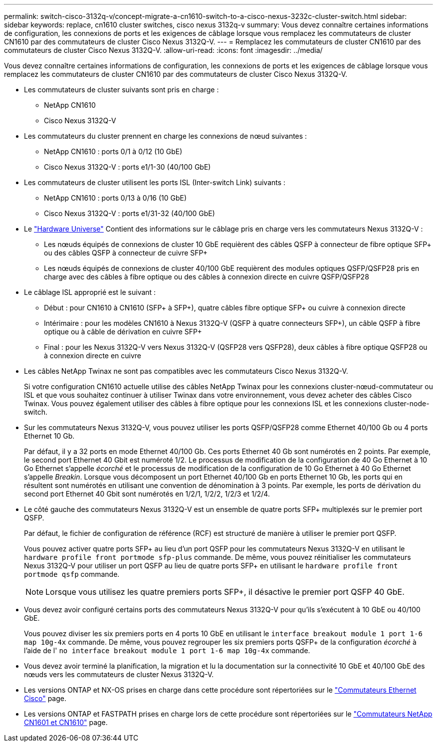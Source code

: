 ---
permalink: switch-cisco-3132q-v/concept-migrate-a-cn1610-switch-to-a-cisco-nexus-3232c-cluster-switch.html 
sidebar: sidebar 
keywords: replace, cn1610 cluster switches, cisco nexus 3132q-v 
summary: Vous devez connaître certaines informations de configuration, les connexions de ports et les exigences de câblage lorsque vous remplacez les commutateurs de cluster CN1610 par des commutateurs de cluster Cisco Nexus 3132Q-V. 
---
= Remplacez les commutateurs de cluster CN1610 par des commutateurs de cluster Cisco Nexus 3132Q-V.
:allow-uri-read: 
:icons: font
:imagesdir: ../media/


[role="lead"]
Vous devez connaître certaines informations de configuration, les connexions de ports et les exigences de câblage lorsque vous remplacez les commutateurs de cluster CN1610 par des commutateurs de cluster Cisco Nexus 3132Q-V.

* Les commutateurs de cluster suivants sont pris en charge :
+
** NetApp CN1610
** Cisco Nexus 3132Q-V


* Les commutateurs du cluster prennent en charge les connexions de nœud suivantes :
+
** NetApp CN1610 : ports 0/1 à 0/12 (10 GbE)
** Cisco Nexus 3132Q-V : ports e1/1-30 (40/100 GbE)


* Les commutateurs de cluster utilisent les ports ISL (Inter-switch Link) suivants :
+
** NetApp CN1610 : ports 0/13 à 0/16 (10 GbE)
** Cisco Nexus 3132Q-V : ports e1/31-32 (40/100 GbE)


* Le link:https://hwu.netapp.com/["Hardware Universe"^] Contient des informations sur le câblage pris en charge vers les commutateurs Nexus 3132Q-V :
+
** Les nœuds équipés de connexions de cluster 10 GbE requièrent des câbles QSFP à connecteur de fibre optique SFP+ ou des câbles QSFP à connecteur de cuivre SFP+
** Les nœuds équipés de connexions de cluster 40/100 GbE requièrent des modules optiques QSFP/QSFP28 pris en charge avec des câbles à fibre optique ou des câbles à connexion directe en cuivre QSFP/QSFP28


* Le câblage ISL approprié est le suivant :
+
** Début : pour CN1610 à CN1610 (SFP+ à SFP+), quatre câbles fibre optique SFP+ ou cuivre à connexion directe
** Intérimaire : pour les modèles CN1610 à Nexus 3132Q-V (QSFP à quatre connecteurs SFP+), un câble QSFP à fibre optique ou à câble de dérivation en cuivre SFP+
** Final : pour les Nexus 3132Q-V vers Nexus 3132Q-V (QSFP28 vers QSFP28), deux câbles à fibre optique QSFP28 ou à connexion directe en cuivre


* Les câbles NetApp Twinax ne sont pas compatibles avec les commutateurs Cisco Nexus 3132Q-V.
+
Si votre configuration CN1610 actuelle utilise des câbles NetApp Twinax pour les connexions cluster-nœud-commutateur ou ISL et que vous souhaitez continuer à utiliser Twinax dans votre environnement, vous devez acheter des câbles Cisco Twinax. Vous pouvez également utiliser des câbles à fibre optique pour les connexions ISL et les connexions cluster-node-switch.

* Sur les commutateurs Nexus 3132Q-V, vous pouvez utiliser les ports QSFP/QSFP28 comme Ethernet 40/100 Gb ou 4 ports Ethernet 10 Gb.
+
Par défaut, il y a 32 ports en mode Ethernet 40/100 Gb. Ces ports Ethernet 40 Gb sont numérotés en 2 points. Par exemple, le second port Ethernet 40 Gbit est numéroté 1/2. Le processus de modification de la configuration de 40 Go Ethernet à 10 Go Ethernet s'appelle _écorché_ et le processus de modification de la configuration de 10 Go Ethernet à 40 Go Ethernet s'appelle _Breakin_. Lorsque vous décomposent un port Ethernet 40/100 Gb en ports Ethernet 10 Gb, les ports qui en résultent sont numérotés en utilisant une convention de dénomination à 3 points. Par exemple, les ports de dérivation du second port Ethernet 40 Gbit sont numérotés en 1/2/1, 1/2/2, 1/2/3 et 1/2/4.

* Le côté gauche des commutateurs Nexus 3132Q-V est un ensemble de quatre ports SFP+ multiplexés sur le premier port QSFP.
+
Par défaut, le fichier de configuration de référence (RCF) est structuré de manière à utiliser le premier port QSFP.

+
Vous pouvez activer quatre ports SFP+ au lieu d'un port QSFP pour les commutateurs Nexus 3132Q-V en utilisant le `hardware profile front portmode sfp-plus` commande. De même, vous pouvez réinitialiser les commutateurs Nexus 3132Q-V pour utiliser un port QSFP au lieu de quatre ports SFP+ en utilisant le `hardware profile front portmode qsfp` commande.

+

NOTE: Lorsque vous utilisez les quatre premiers ports SFP+, il désactive le premier port QSFP 40 GbE.

* Vous devez avoir configuré certains ports des commutateurs Nexus 3132Q-V pour qu'ils s'exécutent à 10 GbE ou 40/100 GbE.
+
Vous pouvez diviser les six premiers ports en 4 ports 10 GbE en utilisant le `interface breakout module 1 port 1-6 map 10g-4x` commande. De même, vous pouvez regrouper les six premiers ports QSFP+ de la configuration _écorché_ à l'aide de l' `no interface breakout module 1 port 1-6 map 10g-4x` commande.

* Vous devez avoir terminé la planification, la migration et lu la documentation sur la connectivité 10 GbE et 40/100 GbE des nœuds vers les commutateurs de cluster Nexus 3132Q-V.
* Les versions ONTAP et NX-OS prises en charge dans cette procédure sont répertoriées sur le link:http://support.netapp.com/NOW/download/software/cm_switches/["Commutateurs Ethernet Cisco"^] page.
* Les versions ONTAP et FASTPATH prises en charge lors de cette procédure sont répertoriées sur le link:http://support.netapp.com/NOW/download/software/cm_switches_ntap/["Commutateurs NetApp CN1601 et CN1610"^] page.

